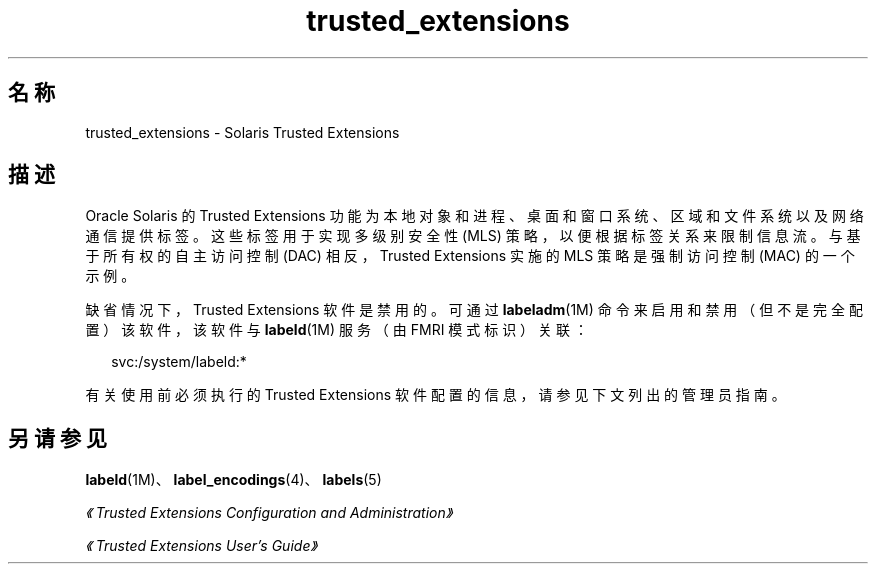 '\" te
.\" Copyright (c) 2007, 2013, Oracle and/or its affiliates.All rights reserved.
.TH trusted_extensions 5 "2007 年 11 月 12 日" "SunOS 5.11" "标准、环境和宏"
.SH 名称
trusted_extensions \- Solaris Trusted Extensions 
.SH 描述
.sp
.LP
Oracle Solaris 的 Trusted Extensions 功能为本地对象和进程、桌面和窗口系统、区域和文件系统以及网络通信提供标签。这些标签用于实现多级别安全性 (MLS) 策略，以便根据标签关系来限制信息流。与基于所有权的自主访问控制 (DAC) 相反，Trusted Extensions 实施的 MLS 策略是强制访问控制 (MAC) 的一个示例。
.sp
.LP
缺省情况下，Trusted Extensions 软件是禁用的。可通过 \fBlabeladm\fR(1M) 命令来启用和禁用（但不是完全配置）该软件，该软件与 \fBlabeld\fR(1M) 服务（由 FMRI 模式标识）关联：
.sp
.in +2
.nf
svc:/system/labeld:*
.fi
.in -2
.sp

.sp
.LP
有关使用前必须执行的 Trusted Extensions 软件配置的信息，请参见下文列出的管理员指南。
.SH 另请参见
.sp
.LP
\fBlabeld\fR(1M)、\fBlabel_encodings\fR(4)、\fBlabels\fR(5)
.sp
.LP
\fI《Trusted Extensions Configuration and Administration》\fR
.sp
.LP
\fI《Trusted Extensions User\&'s Guide》\fR
